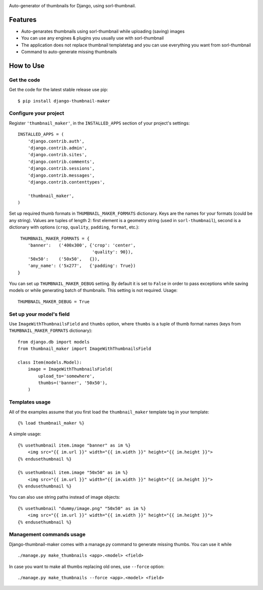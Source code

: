 .. image:: https://travis-ci.org/infinityxxx/django-thumbnail-maker.svg?branch=master
    :target: https://travis-ci.org/infinityxxx/django-thumbnail-maker

Auto-generator of thumbnails for Django, using sorl-thumbnail.

Features
========

- Auto-genarates thumbnails using sorl-thumbnail while uploading (saving) images
- You can use any engines & plugins you usually use with sorl-thumbnail
- The application does not replace thumbnail templatetag and you can use everything you want from sorl-thumbnail
- Command to auto-generate missing thumbnails

How to Use
==========

Get the code
------------

Get the code for the latest stable release use pip::

   $ pip install django-thumbnail-maker

Configure your project
-----------------------

Register ``'thumbnail_maker'``, in the ``INSTALLED_APPS`` section of
your project's settings::

    INSTALLED_APPS = (
        'django.contrib.auth',
        'django.contrib.admin',
        'django.contrib.sites',
        'django.contrib.comments',
        'django.contrib.sessions',
        'django.contrib.messages',
        'django.contrib.contenttypes',

        'thumbnail_maker',
    )

Set up required thumb formats in ``THUMBNAIL_MAKER_FORMATS`` dictionary.
Keys are the names for your formats (could be any string).
Values are tuples of length 2: first element is a geometry string (used in ``sorl-thumbnail``),
second is a dictionary with options (``crop``, ``quality``, ``padding``, ``format``, etc.)::

    THUMBNAIL_MAKER_FORMATS = {
       'banner':   ('400x300', {'crop': 'center',
                                'quality': 90}),
       '50x50':    ('50x50',   {}),
       'any_name': ('5x277',   {'padding': True})
   }

You can set up ``THUMBNAIL_MAKER_DEBUG`` setting.
By default it is set to ``False`` in order to pass exceptions
while saving models or while generating batch of thumbnails.
This setting is not required. Usage::

    THUMBNAIL_MAKER_DEBUG = True


Set up your model's field
-------------------------

Use ``ImageWithThumbnailsField`` and ``thumbs`` option, where ``thumbs`` is a tuple of thumb format names
(keys from ``THUMBNAIL_MAKER_FORMATS`` dictionary)::

    from django.db import models
    from thumbnail_maker import ImageWithThumbnailsField

    class Item(models.Model):
        image = ImageWithThumbnailsField(
            upload_to='somewhere',
            thumbs=('banner', '50x50'),
        )


Templates usage
---------------

All of the examples assume that you first load the ``thumbnail_maker`` template tag in
your template::

    {% load thumbnail_maker %}

A simple usage::

    {% usethumbnail item.image "banner" as im %}
        <img src="{{ im.url }}" width="{{ im.width }}" height="{{ im.height }}">
    {% endusethumbnail %}

    {% usethumbnail item.image "50x50" as im %}
        <img src="{{ im.url }}" width="{{ im.width }}" height="{{ im.height }}">
    {% endusethumbnail %}

You can also use string paths instead of image objects::

    {% usethumbnail "dummy/image.png" "50x50" as im %}
        <img src="{{ im.url }}" width="{{ im.width }}" height="{{ im.height }}">
    {% endusethumbnail %}

Management commands usage
-------------------------

Django-thumbnail-maker comes with a manage.py command to generate missing thumbs.
You can use it while ::

    ./manage.py make_thumbnails <app>.<model> <field>

In case you want to make all thumbs replacing old ones, use ``--force`` option::
    
    ./manage.py make_thumbnails --force <app>.<model> <field>
